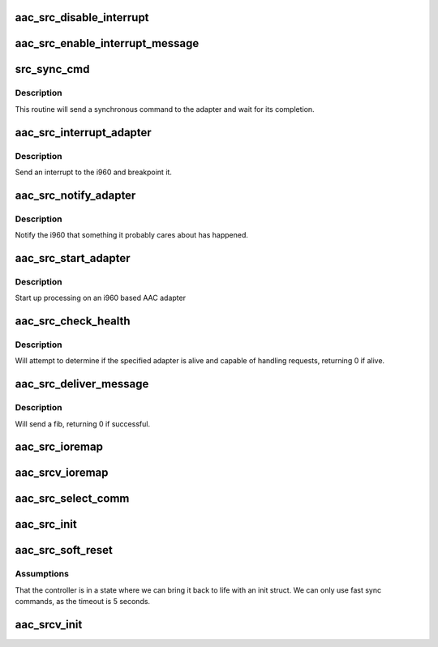 .. -*- coding: utf-8; mode: rst -*-
.. src-file: drivers/scsi/aacraid/src.c

.. _`aac_src_disable_interrupt`:

aac_src_disable_interrupt
=========================

.. c:function:: void aac_src_disable_interrupt(struct aac_dev *dev)

    Disable interrupts

    :param dev:
        Adapter
    :type dev: struct aac_dev \*

.. _`aac_src_enable_interrupt_message`:

aac_src_enable_interrupt_message
================================

.. c:function:: void aac_src_enable_interrupt_message(struct aac_dev *dev)

    Enable interrupts

    :param dev:
        Adapter
    :type dev: struct aac_dev \*

.. _`src_sync_cmd`:

src_sync_cmd
============

.. c:function:: int src_sync_cmd(struct aac_dev *dev, u32 command, u32 p1, u32 p2, u32 p3, u32 p4, u32 p5, u32 p6, u32 *status, u32 *r1, u32 *r2, u32 *r3, u32 *r4)

    send a command and wait

    :param dev:
        Adapter
    :type dev: struct aac_dev \*

    :param command:
        Command to execute
    :type command: u32

    :param p1:
        first parameter
    :type p1: u32

    :param p2:
        *undescribed*
    :type p2: u32

    :param p3:
        *undescribed*
    :type p3: u32

    :param p4:
        *undescribed*
    :type p4: u32

    :param p5:
        *undescribed*
    :type p5: u32

    :param p6:
        *undescribed*
    :type p6: u32

    :param status:
        *undescribed*
    :type status: u32 \*

    :param r1:
        *undescribed*
    :type r1: u32 \*

    :param r2:
        *undescribed*
    :type r2: u32 \*

    :param r3:
        *undescribed*
    :type r3: u32 \*

    :param r4:
        *undescribed*
    :type r4: u32 \*

.. _`src_sync_cmd.description`:

Description
-----------

This routine will send a synchronous command to the adapter and wait
for its completion.

.. _`aac_src_interrupt_adapter`:

aac_src_interrupt_adapter
=========================

.. c:function:: void aac_src_interrupt_adapter(struct aac_dev *dev)

    interrupt adapter

    :param dev:
        Adapter
    :type dev: struct aac_dev \*

.. _`aac_src_interrupt_adapter.description`:

Description
-----------

Send an interrupt to the i960 and breakpoint it.

.. _`aac_src_notify_adapter`:

aac_src_notify_adapter
======================

.. c:function:: void aac_src_notify_adapter(struct aac_dev *dev, u32 event)

    send an event to the adapter

    :param dev:
        Adapter
    :type dev: struct aac_dev \*

    :param event:
        Event to send
    :type event: u32

.. _`aac_src_notify_adapter.description`:

Description
-----------

Notify the i960 that something it probably cares about has
happened.

.. _`aac_src_start_adapter`:

aac_src_start_adapter
=====================

.. c:function:: void aac_src_start_adapter(struct aac_dev *dev)

    activate adapter

    :param dev:
        Adapter
    :type dev: struct aac_dev \*

.. _`aac_src_start_adapter.description`:

Description
-----------

Start up processing on an i960 based AAC adapter

.. _`aac_src_check_health`:

aac_src_check_health
====================

.. c:function:: int aac_src_check_health(struct aac_dev *dev)

    :param dev:
        device to check if healthy
    :type dev: struct aac_dev \*

.. _`aac_src_check_health.description`:

Description
-----------

Will attempt to determine if the specified adapter is alive and
capable of handling requests, returning 0 if alive.

.. _`aac_src_deliver_message`:

aac_src_deliver_message
=======================

.. c:function:: int aac_src_deliver_message(struct fib *fib)

    :param fib:
        fib to issue
    :type fib: struct fib \*

.. _`aac_src_deliver_message.description`:

Description
-----------

Will send a fib, returning 0 if successful.

.. _`aac_src_ioremap`:

aac_src_ioremap
===============

.. c:function:: int aac_src_ioremap(struct aac_dev *dev, u32 size)

    :param dev:
        *undescribed*
    :type dev: struct aac_dev \*

    :param size:
        mapping resize request
    :type size: u32

.. _`aac_srcv_ioremap`:

aac_srcv_ioremap
================

.. c:function:: int aac_srcv_ioremap(struct aac_dev *dev, u32 size)

    :param dev:
        *undescribed*
    :type dev: struct aac_dev \*

    :param size:
        mapping resize request
    :type size: u32

.. _`aac_src_select_comm`:

aac_src_select_comm
===================

.. c:function:: int aac_src_select_comm(struct aac_dev *dev, int comm)

    Select communications method

    :param dev:
        Adapter
    :type dev: struct aac_dev \*

    :param comm:
        communications method
    :type comm: int

.. _`aac_src_init`:

aac_src_init
============

.. c:function:: int aac_src_init(struct aac_dev *dev)

    initialize an Cardinal Frey Bar card

    :param dev:
        device to configure
    :type dev: struct aac_dev \*

.. _`aac_src_soft_reset`:

aac_src_soft_reset
==================

.. c:function:: int aac_src_soft_reset(struct aac_dev *dev)

    perform soft reset to speed up access

    :param dev:
        device to configure
    :type dev: struct aac_dev \*

.. _`aac_src_soft_reset.assumptions`:

Assumptions
-----------

That the controller is in a state where we can
bring it back to life with an init struct. We can only use
fast sync commands, as the timeout is 5 seconds.

.. _`aac_srcv_init`:

aac_srcv_init
=============

.. c:function:: int aac_srcv_init(struct aac_dev *dev)

    initialize an SRCv card

    :param dev:
        device to configure
    :type dev: struct aac_dev \*

.. This file was automatic generated / don't edit.

